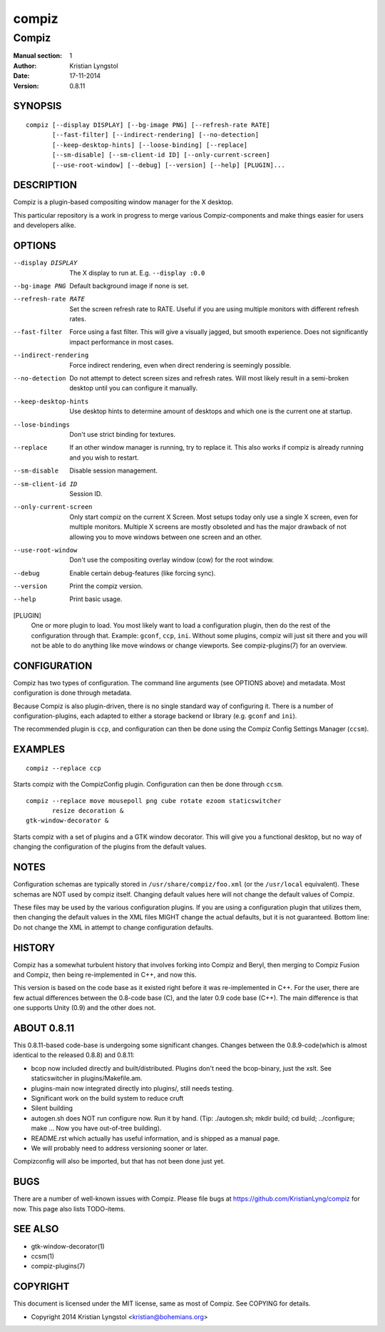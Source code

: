======
compiz
======

------
Compiz
------

:Manual section: 1
:Author: Kristian Lyngstol
:Date: 17-11-2014
:Version: 0.8.11

SYNOPSIS
========

::

	compiz [--display DISPLAY] [--bg-image PNG] [--refresh-rate RATE]
               [--fast-filter] [--indirect-rendering] [--no-detection]
               [--keep-desktop-hints] [--loose-binding] [--replace]
               [--sm-disable] [--sm-client-id ID] [--only-current-screen]
               [--use-root-window] [--debug] [--version] [--help] [PLUGIN]...

DESCRIPTION
===========

Compiz is a plugin-based compositing window manager for the X desktop.

This particular repository is a work in progress to merge various
Compiz-components and make things easier for users and developers alike.

OPTIONS
=======

--display DISPLAY
	The X display to run at. E.g. ``--display :0.0``

--bg-image PNG
        Default background image if none is set.

--refresh-rate RATE
        Set the screen refresh rate to RATE. Useful if you are using
        multiple monitors with different refresh rates.

--fast-filter
        Force using a fast filter. This will give a visually jagged, but
        smooth experience. Does not significantly impact performance in most
        cases.

--indirect-rendering
        Force indirect rendering, even when direct rendering is seemingly
        possible.

--no-detection
        Do not attempt to detect screen sizes and refresh rates. Will most
        likely result in a semi-broken desktop until you can configure it
        manually.

--keep-desktop-hints
        Use desktop hints to determine amount of desktops and which one is
        the current one at startup.

--lose-bindings
        Don't use strict binding for textures.

--replace
        If an other window manager is running, try to replace it. This also
        works if compiz is already running and you wish to restart.

--sm-disable
        Disable session management.

--sm-client-id ID
        Session ID.

--only-current-screen
        Only start compiz on the current X Screen. Most setups today only
        use a single X screen, even for multiple monitors. Multiple X
        screens are mostly obsoleted and has the major drawback of not
        allowing you to move windows between one screen and an other.

--use-root-window
        Don't use the compositing overlay window (cow) for the root window.

--debug
        Enable certain debug-features (like forcing sync).

--version
        Print the compiz version.

--help
        Print basic usage.

[PLUGIN]
        One or more plugin to load. You most likely want to load a
        configuration plugin, then do the rest of the configuration through
        that. Example: ``gconf``, ``ccp``, ``ini``. Without some plugins,
        compiz will just sit there and you will not be able to do anything
        like move windows or change viewports. See compiz-plugins(7) for an
        overview.

CONFIGURATION
=============

Compiz has two types of configuration. The command line arguments (see
OPTIONS above) and metadata. Most configuration is done through metadata.

Because Compiz is also plugin-driven, there is no single standard way of
configuring it. There is a number of configuration-plugins, each adapted to
either a storage backend or library (e.g. ``gconf`` and ``ini``).

The recommended plugin is ``ccp``, and configuration can then be done using
the Compiz Config Settings Manager (``ccsm``).

EXAMPLES
========

::

    compiz --replace ccp

Starts compiz with the CompizConfig plugin. Configuration can then be done
through ``ccsm``.

::

    compiz --replace move mousepoll png cube rotate ezoom staticswitcher 
           resize decoration &
    gtk-window-decorator &

Starts compiz with a set of plugins and a GTK window decorator. This will
give you a functional desktop, but no way of changing the configuration of
the plugins from the default values.

NOTES
=====

Configuration schemas are typically stored in ``/usr/share/compiz/foo.xml``
(or the ``/usr/local`` equivalent). These schemas are NOT used by compiz
itself. Changing default values here will not change the default values of
Compiz.

These files may be used by the various configuration plugins. If you are
using a configuration plugin that utilizes them, then changing the default
values in the XML files MIGHT change the actual defaults, but it is not
guaranteed. Bottom line: Do not change the XML in attempt to change
configuration defaults.

HISTORY
=======

Compiz has a somewhat turbulent history that involves forking into Compiz
and Beryl, then merging to Compiz Fusion and Compiz, then being
re-implemented in C++, and now this.

This version is based on the code base as it existed right before it was
re-implemented in C++. For the user, there are few actual differences
between the 0.8-code base (C), and the later 0.9 code base (C++). The main
difference is that one supports Unity (0.9) and the other does not.

ABOUT 0.8.11
============

This 0.8.11-based code-base is undergoing some significant changes. Changes
between the 0.8.9-code(which is almost identical to the released 0.8.8) and
0.8.11:

- bcop now included directly and built/distributed. Plugins don't need the
  bcop-binary, just the xslt. See staticswitcher in plugins/Makefile.am.
- plugins-main now integrated directly into plugins/, still needs testing.
- Significant work on the build system to reduce cruft
- Silent building
- autogen.sh does NOT run configure now. Run it by hand. (Tip:
  ./autogen.sh; mkdir build; cd build; ../configure; make ... Now you have
  out-of-tree building).
- README.rst which actually has useful information, and is shipped as a
  manual page.
- We will probably need to address versioning sooner or later.

Compizconfig will also be imported, but that has not been done just yet.

BUGS
====

There are a number of well-known issues with Compiz. Please file bugs at
https://github.com/KristianLyng/compiz for now. This page also lists
TODO-items.

SEE ALSO
========

* gtk-window-decorator(1)
* ccsm(1)
* compiz-plugins(7)

COPYRIGHT
=========

This document is licensed under the MIT license, same as most of Compiz. See
COPYING for details.

* Copyright 2014 Kristian Lyngstol <kristian@bohemians.org>
